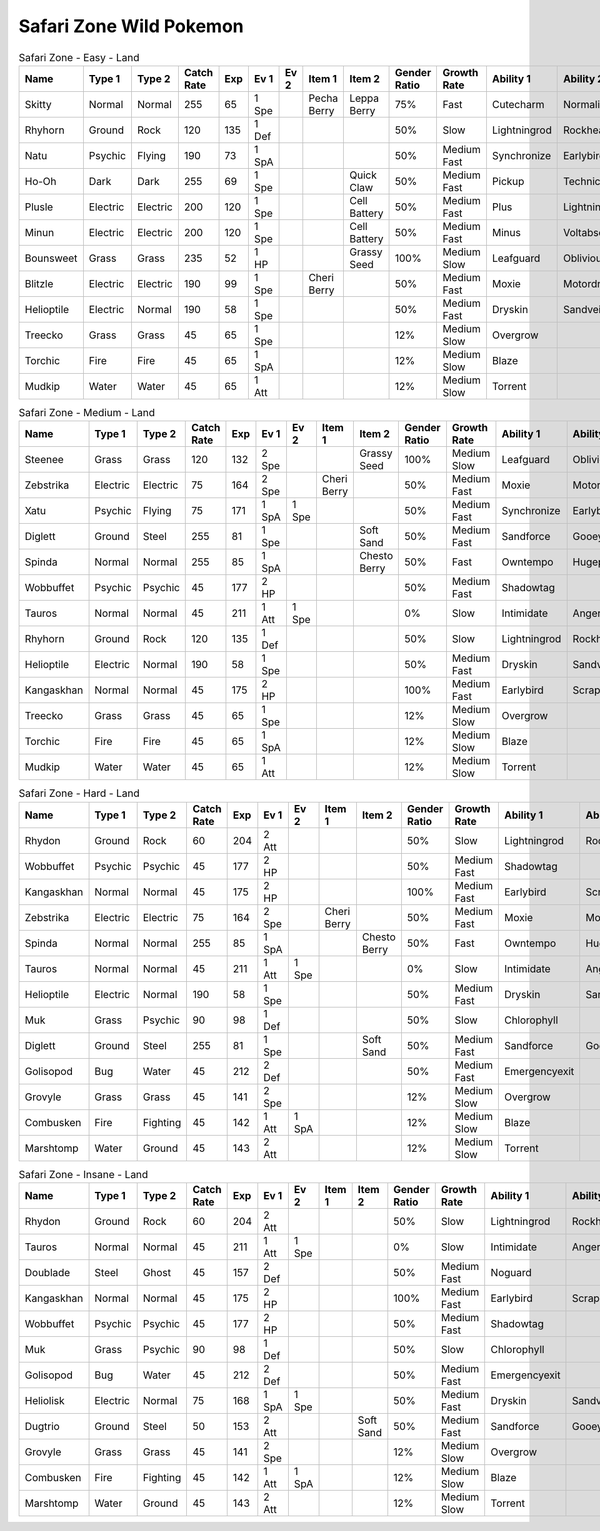 Safari Zone Wild Pokemon
------------------------

.. list-table:: Safari Zone - Easy - Land
   :widths: 7, 7, 7, 7, 7, 7, 7, 7, 7, 7, 7, 7, 7, 7
   :header-rows: 1

   * - Name
     - Type 1
     - Type 2
     - Catch Rate
     - Exp
     - Ev 1
     - Ev 2
     - Item 1
     - Item 2
     - Gender Ratio
     - Growth Rate
     - Ability 1
     - Ability 2
     - Hidden Ability
   * - Skitty
     - Normal
     - Normal
     - 255
     - 65
     - 1 Spe
     - 
     - Pecha Berry
     - Leppa Berry
     - 75%
     - Fast
     - Cutecharm
     - Normalize
     - Wonderskin
   * - Rhyhorn
     - Ground
     - Rock
     - 120
     - 135
     - 1 Def
     - 
     - 
     - 
     - 50%
     - Slow
     - Lightningrod
     - Rockhead
     - Reckless
   * - Natu
     - Psychic
     - Flying
     - 190
     - 73
     - 1 SpA
     - 
     - 
     - 
     - 50%
     - Medium Fast
     - Synchronize
     - Earlybird
     - Magicbounce
   * - Ho-Oh
     - Dark
     - Dark
     - 255
     - 69
     - 1 Spe
     - 
     - 
     - Quick Claw
     - 50%
     - Medium Fast
     - Pickup
     - Technician
     - Rattled
   * - Plusle
     - Electric
     - Electric
     - 200
     - 120
     - 1 Spe
     - 
     - 
     - Cell Battery
     - 50%
     - Medium Fast
     - Plus
     - Lightningrod
     - Electricsurge
   * - Minun
     - Electric
     - Electric
     - 200
     - 120
     - 1 Spe
     - 
     - 
     - Cell Battery
     - 50%
     - Medium Fast
     - Minus
     - Voltabsorb
     - Electricsurge
   * - Bounsweet
     - Grass
     - Grass
     - 235
     - 52
     - 1 HP
     - 
     - 
     - Grassy Seed
     - 100%
     - Medium Slow
     - Leafguard
     - Oblivious
     - Sweetveil
   * - Blitzle
     - Electric
     - Electric
     - 190
     - 99
     - 1 Spe
     - 
     - Cheri Berry
     - 
     - 50%
     - Medium Fast
     - Moxie
     - Motordrive
     - Sapsipper
   * - Helioptile
     - Electric
     - Normal
     - 190
     - 58
     - 1 Spe
     - 
     - 
     - 
     - 50%
     - Medium Fast
     - Dryskin
     - Sandveil
     - Solarpower
   * - Treecko
     - Grass
     - Grass
     - 45
     - 65
     - 1 Spe
     - 
     - 
     - 
     - 12%
     - Medium Slow
     - Overgrow
     - 
     - Unburden
   * - Torchic
     - Fire
     - Fire
     - 45
     - 65
     - 1 SpA
     - 
     - 
     - 
     - 12%
     - Medium Slow
     - Blaze
     - 
     - Speedboost
   * - Mudkip
     - Water
     - Water
     - 45
     - 65
     - 1 Att
     - 
     - 
     - 
     - 12%
     - Medium Slow
     - Torrent
     - 
     - Damp

.. list-table:: Safari Zone - Medium - Land
   :widths: 7, 7, 7, 7, 7, 7, 7, 7, 7, 7, 7, 7, 7, 7
   :header-rows: 1

   * - Name
     - Type 1
     - Type 2
     - Catch Rate
     - Exp
     - Ev 1
     - Ev 2
     - Item 1
     - Item 2
     - Gender Ratio
     - Growth Rate
     - Ability 1
     - Ability 2
     - Hidden Ability
   * - Steenee
     - Grass
     - Grass
     - 120
     - 132
     - 2 Spe
     - 
     - 
     - Grassy Seed
     - 100%
     - Medium Slow
     - Leafguard
     - Oblivious
     - Sweetveil
   * - Zebstrika
     - Electric
     - Electric
     - 75
     - 164
     - 2 Spe
     - 
     - Cheri Berry
     - 
     - 50%
     - Medium Fast
     - Moxie
     - Motordrive
     - Sapsipper
   * - Xatu
     - Psychic
     - Flying
     - 75
     - 171
     - 1 SpA
     - 1 Spe
     - 
     - 
     - 50%
     - Medium Fast
     - Synchronize
     - Earlybird
     - Magicbounce
   * - Diglett
     - Ground
     - Steel
     - 255
     - 81
     - 1 Spe
     - 
     - 
     - Soft Sand
     - 50%
     - Medium Fast
     - Sandforce
     - Gooey
     - Steelyspirit
   * - Spinda
     - Normal
     - Normal
     - 255
     - 85
     - 1 SpA
     - 
     - 
     - Chesto Berry
     - 50%
     - Fast
     - Owntempo
     - Hugepower
     - Contrary
   * - Wobbuffet
     - Psychic
     - Psychic
     - 45
     - 177
     - 2 HP
     - 
     - 
     - 
     - 50%
     - Medium Fast
     - Shadowtag
     - 
     - Telepathy
   * - Tauros
     - Normal
     - Normal
     - 45
     - 211
     - 1 Att
     - 1 Spe
     - 
     - 
     - 0%
     - Slow
     - Intimidate
     - Angerpoint
     - Sheerforce
   * - Rhyhorn
     - Ground
     - Rock
     - 120
     - 135
     - 1 Def
     - 
     - 
     - 
     - 50%
     - Slow
     - Lightningrod
     - Rockhead
     - Reckless
   * - Helioptile
     - Electric
     - Normal
     - 190
     - 58
     - 1 Spe
     - 
     - 
     - 
     - 50%
     - Medium Fast
     - Dryskin
     - Sandveil
     - Solarpower
   * - Kangaskhan
     - Normal
     - Normal
     - 45
     - 175
     - 2 HP
     - 
     - 
     - 
     - 100%
     - Medium Fast
     - Earlybird
     - Scrappy
     - Innerfocus
   * - Treecko
     - Grass
     - Grass
     - 45
     - 65
     - 1 Spe
     - 
     - 
     - 
     - 12%
     - Medium Slow
     - Overgrow
     - 
     - Unburden
   * - Torchic
     - Fire
     - Fire
     - 45
     - 65
     - 1 SpA
     - 
     - 
     - 
     - 12%
     - Medium Slow
     - Blaze
     - 
     - Speedboost
   * - Mudkip
     - Water
     - Water
     - 45
     - 65
     - 1 Att
     - 
     - 
     - 
     - 12%
     - Medium Slow
     - Torrent
     - 
     - Damp

.. list-table:: Safari Zone - Hard - Land
   :widths: 7, 7, 7, 7, 7, 7, 7, 7, 7, 7, 7, 7, 7, 7
   :header-rows: 1

   * - Name
     - Type 1
     - Type 2
     - Catch Rate
     - Exp
     - Ev 1
     - Ev 2
     - Item 1
     - Item 2
     - Gender Ratio
     - Growth Rate
     - Ability 1
     - Ability 2
     - Hidden Ability
   * - Rhydon
     - Ground
     - Rock
     - 60
     - 204
     - 2 Att
     - 
     - 
     - 
     - 50%
     - Slow
     - Lightningrod
     - Rockhead
     - Reckless
   * - Wobbuffet
     - Psychic
     - Psychic
     - 45
     - 177
     - 2 HP
     - 
     - 
     - 
     - 50%
     - Medium Fast
     - Shadowtag
     - 
     - Telepathy
   * - Kangaskhan
     - Normal
     - Normal
     - 45
     - 175
     - 2 HP
     - 
     - 
     - 
     - 100%
     - Medium Fast
     - Earlybird
     - Scrappy
     - Innerfocus
   * - Zebstrika
     - Electric
     - Electric
     - 75
     - 164
     - 2 Spe
     - 
     - Cheri Berry
     - 
     - 50%
     - Medium Fast
     - Moxie
     - Motordrive
     - Sapsipper
   * - Spinda
     - Normal
     - Normal
     - 255
     - 85
     - 1 SpA
     - 
     - 
     - Chesto Berry
     - 50%
     - Fast
     - Owntempo
     - Hugepower
     - Contrary
   * - Tauros
     - Normal
     - Normal
     - 45
     - 211
     - 1 Att
     - 1 Spe
     - 
     - 
     - 0%
     - Slow
     - Intimidate
     - Angerpoint
     - Sheerforce
   * - Helioptile
     - Electric
     - Normal
     - 190
     - 58
     - 1 Spe
     - 
     - 
     - 
     - 50%
     - Medium Fast
     - Dryskin
     - Sandveil
     - Solarpower
   * - Muk
     - Grass
     - Psychic
     - 90
     - 98
     - 1 Def
     - 
     - 
     - 
     - 50%
     - Slow
     - Chlorophyll
     - 
     - Harvest
   * - Diglett
     - Ground
     - Steel
     - 255
     - 81
     - 1 Spe
     - 
     - 
     - Soft Sand
     - 50%
     - Medium Fast
     - Sandforce
     - Gooey
     - Steelyspirit
   * - Golisopod
     - Bug
     - Water
     - 45
     - 212
     - 2 Def
     - 
     - 
     - 
     - 50%
     - Medium Fast
     - Emergencyexit
     - 
     - Shellarmor
   * - Grovyle
     - Grass
     - Grass
     - 45
     - 141
     - 2 Spe
     - 
     - 
     - 
     - 12%
     - Medium Slow
     - Overgrow
     - 
     - Unburden
   * - Combusken
     - Fire
     - Fighting
     - 45
     - 142
     - 1 Att
     - 1 SpA
     - 
     - 
     - 12%
     - Medium Slow
     - Blaze
     - 
     - Speedboost
   * - Marshtomp
     - Water
     - Ground
     - 45
     - 143
     - 2 Att
     - 
     - 
     - 
     - 12%
     - Medium Slow
     - Torrent
     - 
     - Damp

.. list-table:: Safari Zone - Insane - Land
   :widths: 7, 7, 7, 7, 7, 7, 7, 7, 7, 7, 7, 7, 7, 7
   :header-rows: 1

   * - Name
     - Type 1
     - Type 2
     - Catch Rate
     - Exp
     - Ev 1
     - Ev 2
     - Item 1
     - Item 2
     - Gender Ratio
     - Growth Rate
     - Ability 1
     - Ability 2
     - Hidden Ability
   * - Rhydon
     - Ground
     - Rock
     - 60
     - 204
     - 2 Att
     - 
     - 
     - 
     - 50%
     - Slow
     - Lightningrod
     - Rockhead
     - Reckless
   * - Tauros
     - Normal
     - Normal
     - 45
     - 211
     - 1 Att
     - 1 Spe
     - 
     - 
     - 0%
     - Slow
     - Intimidate
     - Angerpoint
     - Sheerforce
   * - Doublade
     - Steel
     - Ghost
     - 45
     - 157
     - 2 Def
     - 
     - 
     - 
     - 50%
     - Medium Fast
     - Noguard
     - 
     - 
   * - Kangaskhan
     - Normal
     - Normal
     - 45
     - 175
     - 2 HP
     - 
     - 
     - 
     - 100%
     - Medium Fast
     - Earlybird
     - Scrappy
     - Innerfocus
   * - Wobbuffet
     - Psychic
     - Psychic
     - 45
     - 177
     - 2 HP
     - 
     - 
     - 
     - 50%
     - Medium Fast
     - Shadowtag
     - 
     - Telepathy
   * - Muk
     - Grass
     - Psychic
     - 90
     - 98
     - 1 Def
     - 
     - 
     - 
     - 50%
     - Slow
     - Chlorophyll
     - 
     - Harvest
   * - Golisopod
     - Bug
     - Water
     - 45
     - 212
     - 2 Def
     - 
     - 
     - 
     - 50%
     - Medium Fast
     - Emergencyexit
     - 
     - Shellarmor
   * - Heliolisk
     - Electric
     - Normal
     - 75
     - 168
     - 1 SpA
     - 1 Spe
     - 
     - 
     - 50%
     - Medium Fast
     - Dryskin
     - Sandveil
     - Solarpower
   * - Dugtrio
     - Ground
     - Steel
     - 50
     - 153
     - 2 Att
     - 
     - 
     - Soft Sand
     - 50%
     - Medium Fast
     - Sandforce
     - Gooey
     - Steelyspirit
   * - Grovyle
     - Grass
     - Grass
     - 45
     - 141
     - 2 Spe
     - 
     - 
     - 
     - 12%
     - Medium Slow
     - Overgrow
     - 
     - Unburden
   * - Combusken
     - Fire
     - Fighting
     - 45
     - 142
     - 1 Att
     - 1 SpA
     - 
     - 
     - 12%
     - Medium Slow
     - Blaze
     - 
     - Speedboost
   * - Marshtomp
     - Water
     - Ground
     - 45
     - 143
     - 2 Att
     - 
     - 
     - 
     - 12%
     - Medium Slow
     - Torrent
     - 
     - Damp

